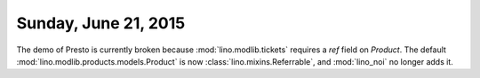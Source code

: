 =====================
Sunday, June 21, 2015
=====================

The demo of Presto is currently broken because
:mod:`lino.modlib.tickets` requires a `ref` field on `Product`. The
default :mod:`lino.modlib.products.models.Product` is now
:class:`lino.mixins.Referrable`, and :mod:`lino_noi` no longer adds
it.
